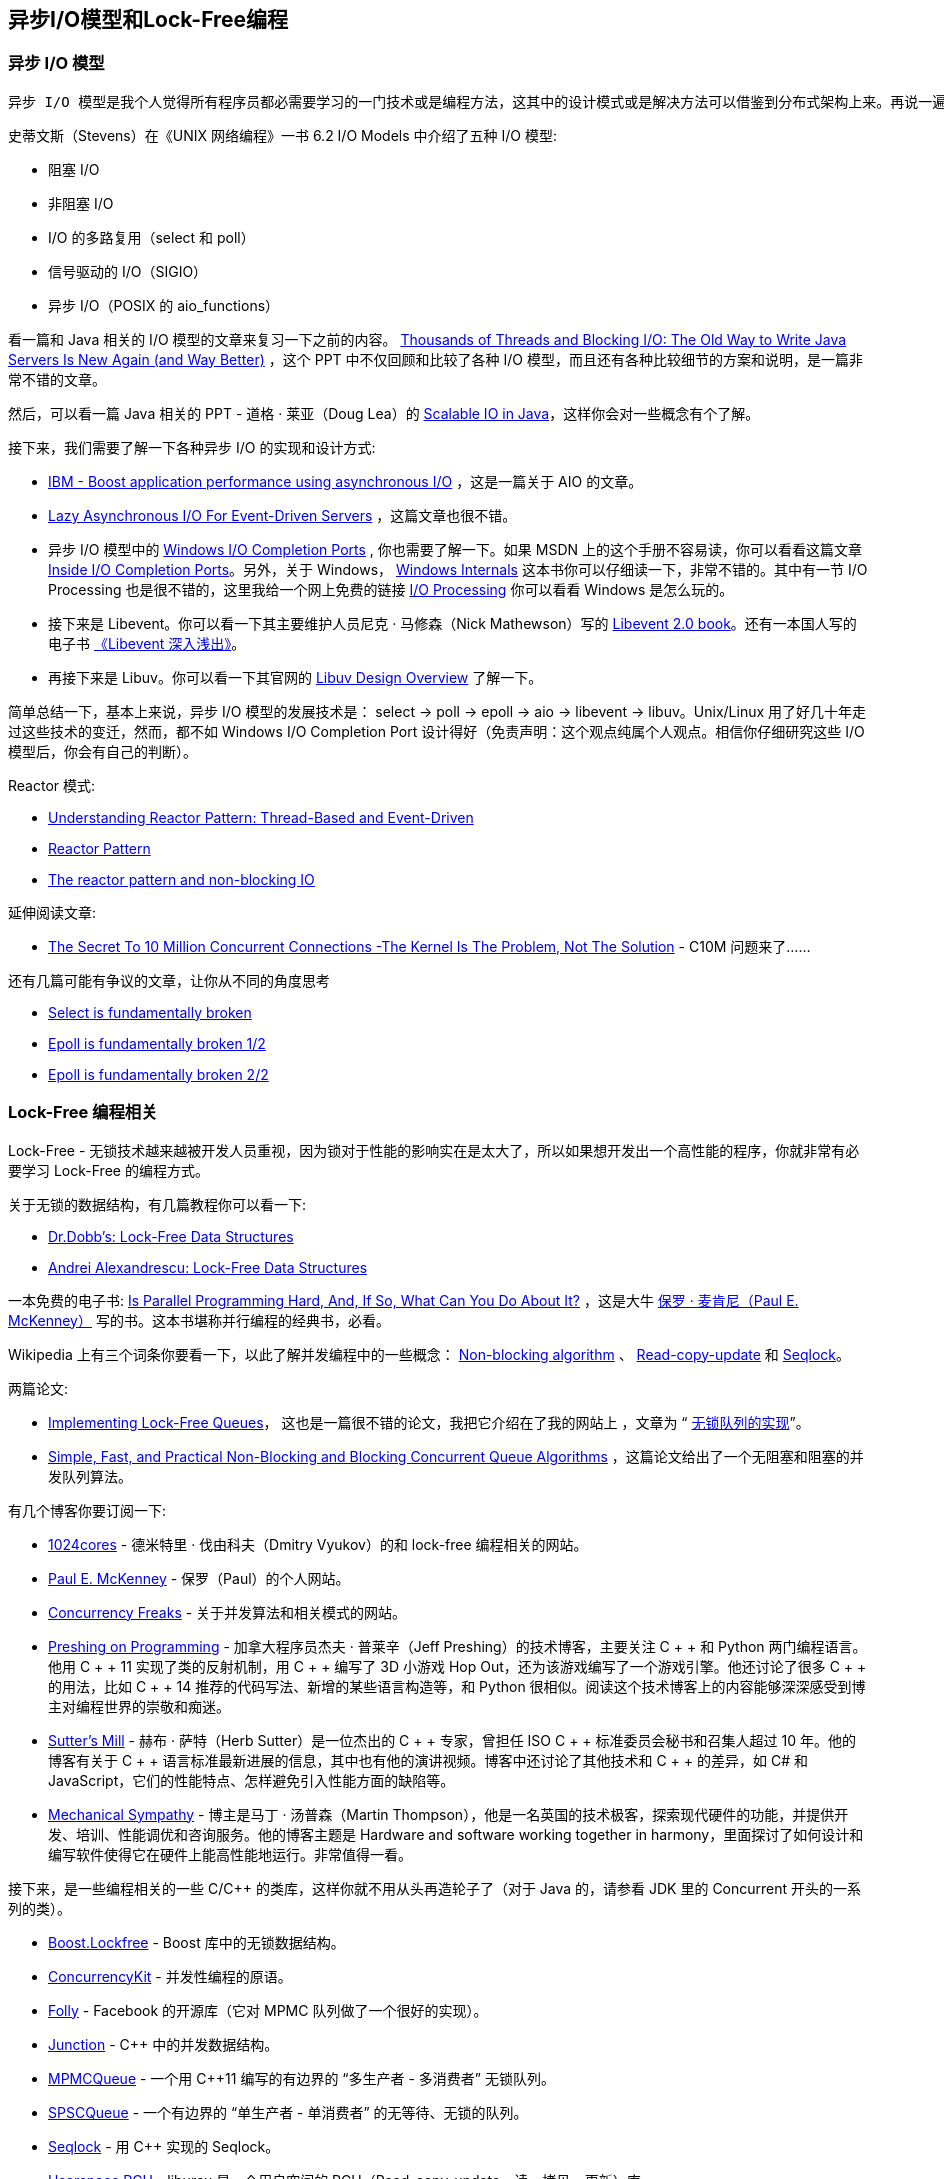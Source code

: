 == 异步I/O模型和Lock-Free编程
=== 异步 I/O 模型

 异步 I/O 模型是我个人觉得所有程序员都必需要学习的一门技术或是编程方法，这其中的设计模式或是解决方法可以借鉴到分布式架构上来。再说一遍，学习这些模型，是非常非常重要的，你千万要认真学习。

史蒂文斯（Stevens）在《UNIX 网络编程》一书 6.2 I/O Models 中介绍了五种 I/O 模型:

* 阻塞 I/O
* 非阻塞 I/O
* I/O 的多路复用（select 和 poll）
* 信号驱动的 I/O（SIGIO）
* 异步 I/O（POSIX 的 aio_functions）

看一篇和 Java 相关的 I/O 模型的文章来复习一下之前的内容。 https://www.slideshare.net/e456/tyma-paulmultithreaded1/[Thousands of Threads and Blocking I/O: The Old Way to Write Java Servers Is New Again (and Way Better)]  ，这个 PPT 中不仅回顾和比较了各种 I/O 模型，而且还有各种比较细节的方案和说明，是一篇非常不错的文章。

然后，可以看一篇 Java 相关的 PPT - 道格 · 莱亚（Doug Lea）的 http://gee.cs.oswego.edu/dl/cpjslides/nio.pdf[Scalable IO in Java]，这样你会对一些概念有个了解。

接下来，我们需要了解一下各种异步 I/O 的实现和设计方式:

* https://www.ibm.com/developerworks/library/l-async/[IBM - Boost application performance using asynchronous I/O] ，这是一篇关于 AIO 的文章。

* https://www.usenix.org/legacy/event/usenix04/tech/general/full_papers/elmeleegy/elmeleegy_html/html.html[Lazy Asynchronous I/O For Event-Driven Servers] ，这篇文章也很不错。

* 异步 I/O 模型中的 https://docs.microsoft.com/en-us/windows/desktop/FileIO/i-o-completion-ports[Windows I/O Completion Ports] , 你也需要了解一下。如果 MSDN 上的这个手册不容易读，你可以看看这篇文章 http://sysinternals.d4rk4.ru/Information/IoCompletionPorts.html[Inside I/O Completion Ports]。另外，关于 Windows， https://book.douban.com/subject/6935552/[Windows Internals] 这本书你可以仔细读一下，非常不错的。其中有一节 I/O Processing 也是很不错的，这里我给一个网上免费的链接 https://flylib.com/books/en/4.491.1.85/1/[I/O Processing] 你可以看看 Windows 是怎么玩的。

* 接下来是 Libevent。你可以看一下其主要维护人员尼克 · 马修森（Nick Mathewson）写的 http://www.wangafu.net/~nickm/libevent-book/[Libevent 2.0 book]。还有一本国人写的电子书 https://aceld.gitbooks.io/libevent/content/[《Libevent 深入浅出》]。

*   再接下来是 Libuv。你可以看一下其官网的 http://docs.libuv.org/en/v1.x/design.html[Libuv Design Overview] 了解一下。

简单总结一下，基本上来说，异步 I/O 模型的发展技术是： select -> poll -> epoll -> aio -> libevent -> libuv。Unix/Linux 用了好几十年走过这些技术的变迁，然而，都不如 Windows I/O Completion Port 设计得好（免责声明：这个观点纯属个人观点。相信你仔细研究这些 I/O 模型后，你会有自己的判断）。

Reactor 模式:

* https://dzone.com/articles/understanding-reactor-pattern-thread-based-and-eve[Understanding Reactor Pattern: Thread-Based and Event-Driven]
* https://www.dre.vanderbilt.edu/~schmidt/PDF/Reactor2-93.pdf[Reactor Pattern]
* https://www.celum.com/en/blog/technology/the-reactor-pattern-and-non-blocking-io[The reactor pattern and non-blocking IO]

延伸阅读文章:

* http://highscalability.com/blog/2013/5/13/the-secret-to-10-million-concurrent-connections-the-kernel-i.html[The Secret To 10 Million Concurrent Connections -The Kernel Is The Problem, Not The Solution] - C10M 问题来了……

还有几篇可能有争议的文章，让你从不同的角度思考

* https://idea.popcount.org/2017-01-06-select-is-fundamentally-broken/[Select is fundamentally broken]
* https://idea.popcount.org/2017-02-20-epoll-is-fundamentally-broken-12/[Epoll is fundamentally broken 1/2]
* https://idea.popcount.org/2017-03-20-epoll-is-fundamentally-broken-22/[Epoll is fundamentally broken 2/2]

=== Lock-Free 编程相关
Lock-Free - 无锁技术越来越被开发人员重视，因为锁对于性能的影响实在是太大了，所以如果想开发出一个高性能的程序，你就非常有必要学习 Lock-Free 的编程方式。

关于无锁的数据结构，有几篇教程你可以看一下:

* http://www.drdobbs.com/lock-free-data-structures/184401865[Dr.Dobb’s: Lock-Free Data Structures]

* https://erdani.com/publications/cuj-2004-10.pdf[Andrei Alexandrescu: Lock-Free Data Structures]

一本免费的电子书: https://www.kernel.org/pub/linux/kernel/people/paulmck/perfbook/perfbook.html[Is Parallel Programming Hard, And, If So, What Can You Do About It?] ，这是大牛 https://www.linkedin.com/in/paulmckenney/[保罗 · 麦肯尼（Paul E. McKenney）] 写的书。这本书堪称并行编程的经典书，必看。

Wikipedia 上有三个词条你要看一下，以此了解并发编程中的一些概念： https://en.wikipedia.org/wiki/Non-blocking_algorithm[Non-blocking algorithm] 、 https://en.wikipedia.org/wiki/Read-copy-update[Read-copy-update] 和  https://en.wikipedia.org/wiki/Seqlock[Seqlock]。

两篇论文:

* http://citeseerx.ist.psu.edu/viewdoc/download?doi=10.1.1.53.8674&rep=rep1&type=pdf[Implementing Lock-Free Queues]， 这也是一篇很不错的论文，我把它介绍在了我的网站上 ，文章为 “ https://coolshell.cn/articles/8239.html[无锁队列的实现]”。

* http://www.cs.rochester.edu/~scott/papers/1996_PODC_queues.pdf[Simple, Fast, and Practical Non-Blocking and Blocking Concurrent Queue Algorithms] ，这篇论文给出了一个无阻塞和阻塞的并发队列算法。

有几个博客你要订阅一下:

* http://www.1024cores.net/[1024cores] - 德米特里 · 伐由科夫（Dmitry Vyukov）的和 lock-free 编程相关的网站。

* http://paulmck.livejournal.com/[Paul E. McKenney] - 保罗（Paul）的个人网站。

* http://concurrencyfreaks.blogspot.com/[Concurrency Freaks] - 关于并发算法和相关模式的网站。

* http://preshing.com/[Preshing on Programming] - 加拿大程序员杰夫 · 普莱辛（Jeff Preshing）的技术博客，主要关注 C + + 和 Python 两门编程语言。他用 C + + 11 实现了类的反射机制，用 C + + 编写了 3D 小游戏 Hop Out，还为该游戏编写了一个游戏引擎。他还讨论了很多 C + + 的用法，比如 C + + 14 推荐的代码写法、新增的某些语言构造等，和 Python 很相似。阅读这个技术博客上的内容能够深深感受到博主对编程世界的崇敬和痴迷。

* http://herbsutter.com/[Sutter’s Mill] - 赫布 · 萨特（Herb Sutter）是一位杰出的 C + + 专家，曾担任 ISO C + + 标准委员会秘书和召集人超过 10 年。他的博客有关于 C + +  语言标准最新进展的信息，其中也有他的演讲视频。博客中还讨论了其他技术和 C + + 的差异，如 C# 和 JavaScript，它们的性能特点、怎样避免引入性能方面的缺陷等。

* http://mechanical-sympathy.blogspot.com/[Mechanical Sympathy] - 博主是马丁 · 汤普森（Martin Thompson），他是一名英国的技术极客，探索现代硬件的功能，并提供开发、培训、性能调优和咨询服务。他的博客主题是 Hardware and software working together in harmony，里面探讨了如何设计和编写软件使得它在硬件上能高性能地运行。非常值得一看。

接下来，是一些编程相关的一些 C/C++ 的类库，这样你就不用从头再造轮子了（对于 Java 的，请参看 JDK 里的 Concurrent 开头的一系列的类）。

* http://www.boost.org/doc/libs/1_60_0/doc/html/lockfree.html[Boost.Lockfree] - Boost 库中的无锁数据结构。

* https://github.com/concurrencykit/ck[ConcurrencyKit] - 并发性编程的原语。

* https://github.com/facebook/folly[Folly] - Facebook 的开源库（它对 MPMC 队列做了一个很好的实现）。

* https://github.com/preshing/junction[Junction] - C++ 中的并发数据结构。

* https://github.com/rigtorp/MPMCQueue[MPMCQueue] - 一个用 C++11 编写的有边界的 “多生产者 - 多消费者” 无锁队列。

* https://github.com/rigtorp/SPSCQueue[SPSCQueue] - 一个有边界的 “单生产者 - 单消费者” 的无等待、无锁的队列。

* https://github.com/rigtorp/Seqlock[Seqlock] - 用 C++ 实现的 Seqlock。

* http://liburcu.org/[Userspace RCU] - liburcu 是一个用户空间的 RCU（Read-copy-update，读 - 拷贝 - 更新）库。

* https://github.com/khizmax/libcds[libcds] - 一个并发数据结构的 C++ 库。

* https://liblfds.org/[liblfds] - 一个用 C 语言编写的可移植、无许可证、无锁的数据结构库。

=== 其它

* 关于 64 位系统编程，只要去一个地方就行了： https://software.intel.com/en-us/blogs/2011/07/07/all-about-64-bit-programming-in-one-place/[All about 64-bit programming in one place]，这是一个关于 64 位编程相关的收集页面，其中包括相关的文章、28 节课程，还有知识库和相关的 blog。

* https://dl.acm.org/citation.cfm?id=3037750[What Scalable Programs Need from Transactional Memory] ，事务性内存（TM）一直是许多研究的重点，它在诸如 IBM Blue Gene/Q 和 Intel Haswell 等处理器中得到了支持。许多研究都使用 STAMP 基准测试套件来评估其设计。然而，我们所知的所有 TM 系统上的 STAMP 基准测试所获得的加速比较有限。

    例如，在 IBM Blue Gene/Q 上有 64 个线程，我们观察到使用 Blue Gene/Q 硬件事务内存（HTM）的中值加速比为 1.4 倍，使用软件事务内存（STM）的中值加速比为 4.1 倍。什么限制了这些 TM 基准的性能？在本论文中，作者认为问题在于用于编写它们的编程模型和数据结构上，只要使用合适的模型和数据结构，程序的性能可以有 10 多倍的提升。

* https://software.intel.com/en-us/articles/improving-openssl-performance[Improving OpenSSL Performance] ，这篇文章除了教你如何提高 OpenSSL 的执行性能，还讲了一些底层的性能调优知识。

*   关于压缩的内容。为了避免枯燥，主要推荐下面这两篇实践性很强的文章。

    ** https://www.ebayinc.com/stories/blogs/tech/how-ebays-shopping-cart-used-compression-techniques-to-solve-network-io-bottlenecks/[How eBay’s Shopping Cart used compression techniques to solve network I/O bottlenecks] ，这是一篇很好的文章，讲述了 eBay 是如何通过压缩数据来提高整体服务性能的，其中有几个比较好的压缩算法。除了可以让你学到相关的技术知识，还可以让你看到一种比较严谨的工程师文化。

    ** https://engineering.linkedin.com/blog/2017/05/boosting-site-speed-using-brotli-compression[Linkedin: Boosting Site Speed Using Brotli Compression] ，LinkedIn 在 2017 年早些时候开始使用 https://en.wikipedia.org/wiki/Brotli[Brotli] 来替换 gzip，以此带来更快的访问，这篇文章讲述了什么是 Brotli 以及与其它压缩程序的比较和所带来的性能提升。

* 两篇关于 SSD 硬盘性能测试的文章。 https://devs.mailchimp.com/blog/performance-testing-with-ssds-part-1/[Performance Testing with SSDs, Part 1] 和 https://devs.mailchimp.com/blog/performance-testing-with-ssds-pt-2/[Performance Testing with SSDs Part 2] ，这两篇文章介绍了测试 SSD 硬盘性能以及相关的操作系统调优方法。

* https://www.dwheeler.com/secure-programs/[Secure Programming HOWTO - Creating Secure Software] ，这是一本电子书，其中有繁体中文的翻译，这本电子书讲了 Linux/Unix 下的一些安全编程方面的知识。

=== 相关论文

* https://www.microsoft.com/en-us/research/wp-content/uploads/2016/02/acrobat-17.pdf[Hints for Computer System Design] ，计算机设计的忠告，这是 ACM 图灵奖得主  https://en.wikipedia.org/wiki/Butler_Lampson[Butler Lampson] 在 Xerox PARC 工作时的一篇论文。这篇论文简明扼要地总结了他在做系统设计时的一些想法，非常值得一读。（用他的话来说，“Studying the design and implementation of a number of computer has led to some general hints for system design. They are described here and illustrated by many examples, ranging from hardware such as the Alto and the Dorado to application programs such as Bravo and Star“。）

* http://www.hpl.hp.com/techreports/tandem/TR-86.1.pdf[The 5 minute rule for trading memory for disc accesses and the 5 byte rule for trading memory for CPU time] ，根据文章名称也可以看出，5 分钟法则是用来衡量内存与磁盘的，而 5 字节法则则是在内存和 CPU 之间的权衡。这两个法则是 Jim Gray 和 Franco Putzolu 在 1986 年的文章。
```
在该论文发表 10 年后的 1997 年，Jim Gray 和 Goetz Graefe 又在 http://research.microsoft.com/en-us/um/people/gray/5_min_rule_SIGMOD.pdf[The Five-Minute Rule Ten Years Later and Other Computer Storage Rules of Thumb] 中对该法则进行了重新审视。2007 年，也就是该论文发表 20 年后，这年的 1 月 28 日，Jim Gray 驾驶一艘 40 英尺长的船从旧金山港出海，目的是航行到附近的费拉隆岛，在那里撒下母亲的骨灰。出海之后，他就同朋友和亲属失去了联系。为了纪念和向大师致敬，时隔 10 多年后的 2009 年 Goetz Graefe 又发表了 [The Five-Minute Rule 20 Years Later (and How Falsh Memory Changes the Rules)](http://cacm.acm.org/magazines/2009/7/32091-the-five-minute-rule-20-years-later/fulltext)。

注明一下，Jim Gray 是关系型数据库领域的大师。因在数据库和事务处理研究和实现方面的开创性贡献而获得 1998 年图灵奖。美国科学院、工程院两院院士，ACM 和 IEEE 两会会士。他 25 岁成为加州大学伯克利分校计算机科学学院第一位博士。在 IBM 工作期间参与和主持了 IMS、System R、SQL／DS、DB2 等项目的开发。后任职于微软研究院，主要关注应用数据库技术来处理各学科的海量信息。
```




